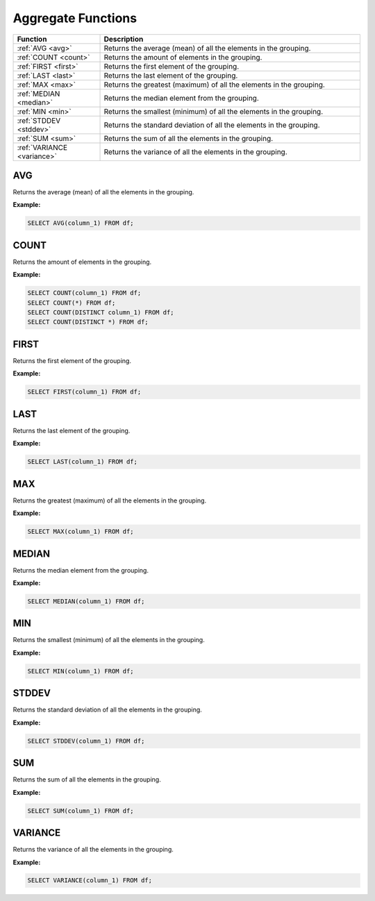 Aggregate Functions
=========================

.. list-table::
   :header-rows: 1
   :widths: 20 60

   * - Function
     - Description
   * - :ref:`AVG <avg>`
     - Returns the average (mean) of all the elements in the grouping.
   * - :ref:`COUNT <count>`
     - Returns the amount of elements in the grouping.
   * - :ref:`FIRST <first>`
     - Returns the first element of the grouping.
   * - :ref:`LAST <last>`
     - Returns the last element of the grouping.
   * - :ref:`MAX <max>`
     - Returns the greatest (maximum) of all the elements in the grouping.
   * - :ref:`MEDIAN <median>`
     - Returns the median element from the grouping.
   * - :ref:`MIN <min>`
     - Returns the smallest (minimum) of all the elements in the grouping.
   * - :ref:`STDDEV <stddev>`
     - Returns the standard deviation of all the elements in the grouping.
   * - :ref:`SUM <sum>`
     - Returns the sum of all the elements in the grouping.
   * - :ref:`VARIANCE <variance>`
     - Returns the variance of all the elements in the grouping.

.. _avg:

AVG
-----------
Returns the average (mean) of all the elements in the grouping.

**Example:**

.. code-block:: sql

    SELECT AVG(column_1) FROM df;

.. _count:

COUNT
-----------
Returns the amount of elements in the grouping.

**Example:**

.. code-block:: sql

    SELECT COUNT(column_1) FROM df;
    SELECT COUNT(*) FROM df;
    SELECT COUNT(DISTINCT column_1) FROM df;
    SELECT COUNT(DISTINCT *) FROM df;

.. _first:

FIRST
-----------
Returns the first element of the grouping.

**Example:**

.. code-block:: sql

    SELECT FIRST(column_1) FROM df;

.. _last:

LAST
-----------
Returns the last element of the grouping.

**Example:**

.. code-block:: sql

    SELECT LAST(column_1) FROM df;

.. _max:

MAX
-----------
Returns the greatest (maximum) of all the elements in the grouping.

**Example:**

.. code-block:: sql

    SELECT MAX(column_1) FROM df;

.. _median:

MEDIAN
-----------
Returns the median element from the grouping.

**Example:**

.. code-block:: sql

    SELECT MEDIAN(column_1) FROM df;

.. _min:

MIN
-----------
Returns the smallest (minimum) of all the elements in the grouping.

**Example:**

.. code-block:: sql

    SELECT MIN(column_1) FROM df;

.. _stddev:

STDDEV
-----------
Returns the standard deviation of all the elements in the grouping.

**Example:**

.. code-block:: sql

    SELECT STDDEV(column_1) FROM df;

.. _sum:

SUM
-----------
Returns the sum of all the elements in the grouping.

**Example:**

.. code-block:: sql

    SELECT SUM(column_1) FROM df;

.. _variance:

VARIANCE
-----------
Returns the variance of all the elements in the grouping.

**Example:**

.. code-block:: sql

    SELECT VARIANCE(column_1) FROM df;

